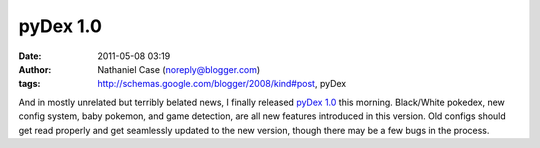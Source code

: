 pyDex 1.0
#########
:date: 2011-05-08 03:19
:author: Nathaniel Case (noreply@blogger.com)
:tags: http://schemas.google.com/blogger/2008/kind#post, pyDex

And in mostly unrelated but terribly belated news, I finally released
`pyDex 1.0`_ this morning. Black/White pokedex, new config system, baby
pokemon, and game detection, are all new features introduced in this
version. Old configs should get read properly and get seamlessly updated
to the new version, though there may be a few bugs in the process.

.. _pyDex 1.0: https://gitorious.org/pydex
